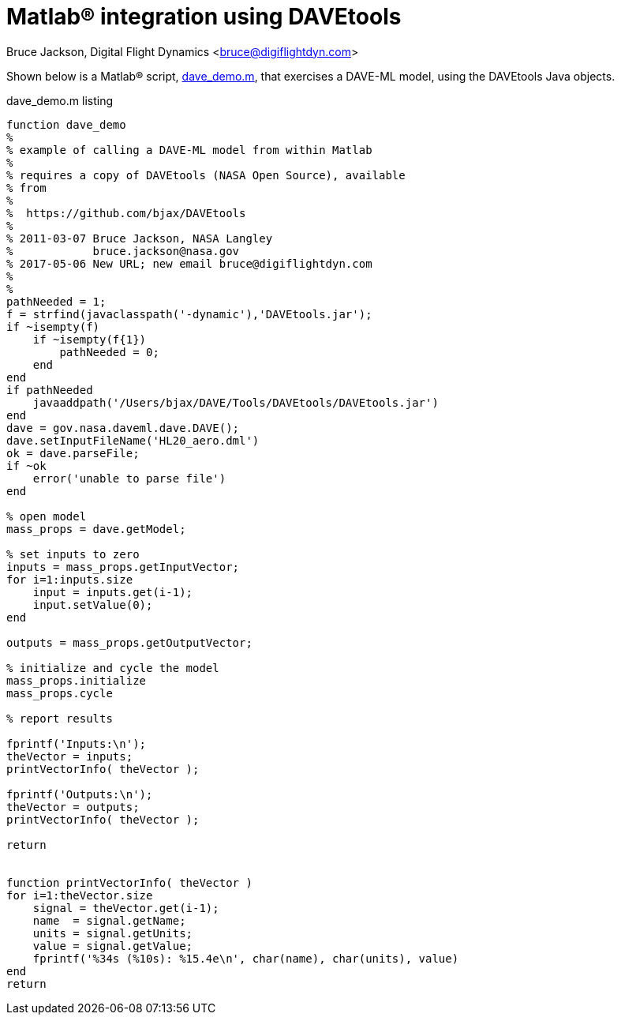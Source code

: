 // This file can be turned into XHTML using AsciiDoc

Matlab(R) integration using DAVEtools
=====================================

Bruce Jackson, Digital Flight Dynamics <bruce@digiflightdyn.com>

Shown below is a Matlab(R) script, link:dave_demo.m[], that exercises a DAVE-ML model,
using the DAVEtools Java objects.


.dave_demo.m listing
----
function dave_demo
%
% example of calling a DAVE-ML model from within Matlab
%
% requires a copy of DAVEtools (NASA Open Source), available
% from
%
%  https://github.com/bjax/DAVEtools
%
% 2011-03-07 Bruce Jackson, NASA Langley
%            bruce.jackson@nasa.gov
% 2017-05-06 New URL; new email bruce@digiflightdyn.com
%
%
pathNeeded = 1;
f = strfind(javaclasspath('-dynamic'),'DAVEtools.jar');
if ~isempty(f)
    if ~isempty(f{1})
        pathNeeded = 0;
    end
end
if pathNeeded
    javaaddpath('/Users/bjax/DAVE/Tools/DAVEtools/DAVEtools.jar')
end
dave = gov.nasa.daveml.dave.DAVE();
dave.setInputFileName('HL20_aero.dml')
ok = dave.parseFile;
if ~ok
    error('unable to parse file')
end

% open model
mass_props = dave.getModel;

% set inputs to zero
inputs = mass_props.getInputVector;
for i=1:inputs.size
    input = inputs.get(i-1);
    input.setValue(0);
end

outputs = mass_props.getOutputVector;

% initialize and cycle the model
mass_props.initialize
mass_props.cycle

% report results

fprintf('Inputs:\n');
theVector = inputs;
printVectorInfo( theVector );

fprintf('Outputs:\n');
theVector = outputs;
printVectorInfo( theVector );

return


function printVectorInfo( theVector )
for i=1:theVector.size
    signal = theVector.get(i-1);
    name  = signal.getName;
    units = signal.getUnits;
    value = signal.getValue;
    fprintf('%34s (%10s): %15.4e\n', char(name), char(units), value)
end
return
----

